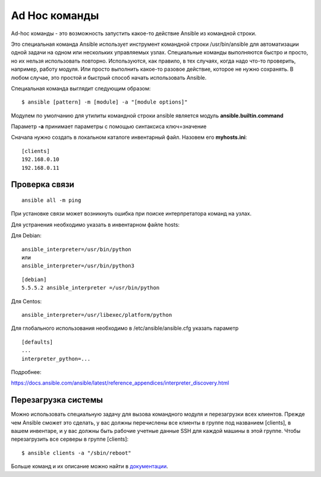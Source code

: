 Ad Hoc команды
""""""""""""""""

Ad-hoc команды - это возможность запустить какое-то действие Ansible из командной строки.

Это специальная команда Ansible использует инструмент командной строки /usr/bin/ansible для автоматизации одной задачи на одном или нескольких управляемых узлах. Специальные команды выполняются быстро и просто, но их нельзя использовать повторно. Используются, как правило, в тех случаях, когда надо что-то проверить, например, работу модуля. Или просто выполнить какое-то разовое действие, которое не нужно сохранять. В любом случае, это простой и быстрый способ начать использовать Ansible.

Специальная команда выглядит следующим образом:

::

        $ ansible [pattern] -m [module] -a "[module options]"


Модулем по умолчанию для утилиты командной строки ansible является модуль **ansible.builtin.command**

Параметр **-a** принимает параметры с помощью синтаксиса ключ=значение

Сначала нужно создать в локальном каталоге инвентарный файл. Назовем его **myhosts.ini**:

::

        [clients]
        192.168.0.10
        192.168.0.11


Проверка связи
~~~~~~~~~~~~~~~~~

::
	
	ansible all -m ping

При установке связи может возникнуть ошибка при поиске интерпретатора команд на узлах.

Для устранения необходимо указать в инвентарном файле hosts:

Для Debian:

::

        ansible_interpreter=/usr/bin/python
        или
        ansible_interpreter=/usr/bin/python3

::

        [debian]
        5.5.5.2 ansible_interpreter =/usr/bin/python


Для Centos:

::

         ansible_interpreter=/usr/libexec/platform/python

Для глобального использования необходимо в /etc/ansible/ansible.cfg указать параметр

::

        [defaults]
        ...
        interpreter_python=...
      

Подробнее: 

https://docs.ansible.com/ansible/latest/reference_appendices/interpreter_discovery.html

Перезагрузка системы
~~~~~~~~~~~~~~~~~~~~

Можно использовать специальную задачу для вызова командного модуля и перезагрузки всех клиентов. Прежде чем Ansible сможет это сделать, у вас должны перечислены все клиенты в группе под названием [clients], в вашем инвентаре, и у вас должны быть рабочие учетные данные SSH для каждой машины в этой группе. Чтобы перезагрузить все серверы в группе [clients]:

::

	$ ansible clients -a "/sbin/reboot"

Больше команд и их описание можно найти в `документации <https://docs.ansible.com/ansible/latest/command_guide/intro_adhoc.html#why-use-ad-hoc-commands>`__.
